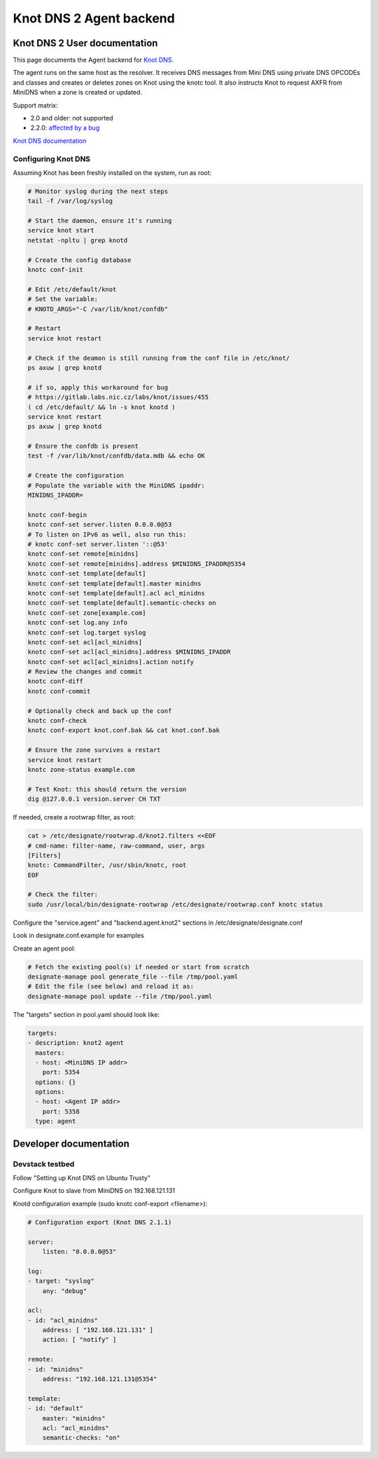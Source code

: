 ..
    Copyright 2016 Hewlett Packard Enterprise Development Company LP

    Author: Federico Ceratto <federico.ceratto@hpe.com>

    Licensed under the Apache License, Version 2.0 (the "License"); you may
    not use this file except in compliance with the License. You may obtain
    a copy of the License at

        http://www.apache.org/licenses/LICENSE-2.0

    Unless required by applicable law or agreed to in writing, software
    distributed under the License is distributed on an "AS IS" BASIS, WITHOUT
    WARRANTIES OR CONDITIONS OF ANY KIND, either express or implied. See the
    License for the specific language governing permissions and limitations
    under the License.

Knot DNS 2 Agent backend
************************


Knot DNS 2 User documentation
=============================

This page documents the Agent backend for `Knot DNS <https://www.knot-dns.cz/>`_.

The agent runs on the same host as the resolver. It receives DNS messages from
Mini DNS using private DNS OPCODEs and classes and creates or deletes zones
on Knot using the knotc tool. It also instructs Knot to request AXFR
from MiniDNS when a zone is created or updated.

Support matrix:

* 2.0 and older: not supported
* 2.2.0: `affected by a bug <https://gitlab.labs.nic.cz/labs/knot/issues/460>`_


`Knot DNS documentation <https://www.knot-dns.cz/documentation/>`_

Configuring Knot DNS
--------------------

Assuming Knot has been freshly installed on the system, run as root:

.. code-block:: bash

    # Monitor syslog during the next steps
    tail -f /var/log/syslog

    # Start the daemon, ensure it's running
    service knot start
    netstat -npltu | grep knotd

    # Create the config database
    knotc conf-init

    # Edit /etc/default/knot
    # Set the variable:
    # KNOTD_ARGS="-C /var/lib/knot/confdb"

    # Restart
    service knot restart

    # Check if the deamon is still running from the conf file in /etc/knot/
    ps axuw | grep knotd

    # if so, apply this workaround for bug
    # https://gitlab.labs.nic.cz/labs/knot/issues/455
    ( cd /etc/default/ && ln -s knot knotd )
    service knot restart
    ps axuw | grep knotd

    # Ensure the confdb is present
    test -f /var/lib/knot/confdb/data.mdb && echo OK

    # Create the configuration
    # Populate the variable with the MiniDNS ipaddr:
    MINIDNS_IPADDR=

    knotc conf-begin
    knotc conf-set server.listen 0.0.0.0@53
    # To listen on IPv6 as well, also run this:
    # knotc conf-set server.listen '::@53'
    knotc conf-set remote[minidns]
    knotc conf-set remote[minidns].address $MINIDNS_IPADDR@5354
    knotc conf-set template[default]
    knotc conf-set template[default].master minidns
    knotc conf-set template[default].acl acl_minidns
    knotc conf-set template[default].semantic-checks on
    knotc conf-set zone[example.com]
    knotc conf-set log.any info
    knotc conf-set log.target syslog
    knotc conf-set acl[acl_minidns]
    knotc conf-set acl[acl_minidns].address $MINIDNS_IPADDR
    knotc conf-set acl[acl_minidns].action notify
    # Review the changes and commit
    knotc conf-diff
    knotc conf-commit

    # Optionally check and back up the conf
    knotc conf-check
    knotc conf-export knot.conf.bak && cat knot.conf.bak

    # Ensure the zone survives a restart
    service knot restart
    knotc zone-status example.com

    # Test Knot: this should return the version
    dig @127.0.0.1 version.server CH TXT

If needed, create a rootwrap filter, as root:

.. code-block:: bash

    cat > /etc/designate/rootwrap.d/knot2.filters <<EOF
    # cmd-name: filter-name, raw-command, user, args
    [Filters]
    knotc: CommandFilter, /usr/sbin/knotc, root
    EOF

    # Check the filter:
    sudo /usr/local/bin/designate-rootwrap /etc/designate/rootwrap.conf knotc status

Configure the "service.agent" and "backend.agent.knot2" sections
in /etc/designate/designate.conf

Look in designate.conf.example for examples

Create an agent pool:

.. code-block:: bash

    # Fetch the existing pool(s) if needed or start from scratch
    designate-manage pool generate_file --file /tmp/pool.yaml
    # Edit the file (see below) and reload it as:
    designate-manage pool update --file /tmp/pool.yaml

The "targets" section in pool.yaml should look like:

.. code-block:: ini

  targets:
  - description: knot2 agent
    masters:
    - host: <MiniDNS IP addr>
      port: 5354
    options: {}
    options:
    - host: <Agent IP addr>
      port: 5358
    type: agent

Developer documentation
=======================

Devstack testbed
----------------

Follow "Setting up Knot DNS on Ubuntu Trusty"

Configure Knot to slave from MiniDNS on 192.168.121.131

Knotd configuration example (sudo knotc conf-export <filename>):

.. code-block:: yaml

    # Configuration export (Knot DNS 2.1.1)

    server:
        listen: "0.0.0.0@53"

    log:
    - target: "syslog"
        any: "debug"

    acl:
    - id: "acl_minidns"
        address: [ "192.168.121.131" ]
        action: [ "notify" ]

    remote:
    - id: "minidns"
        address: "192.168.121.131@5354"

    template:
    - id: "default"
        master: "minidns"
        acl: "acl_minidns"
        semantic-checks: "on"
